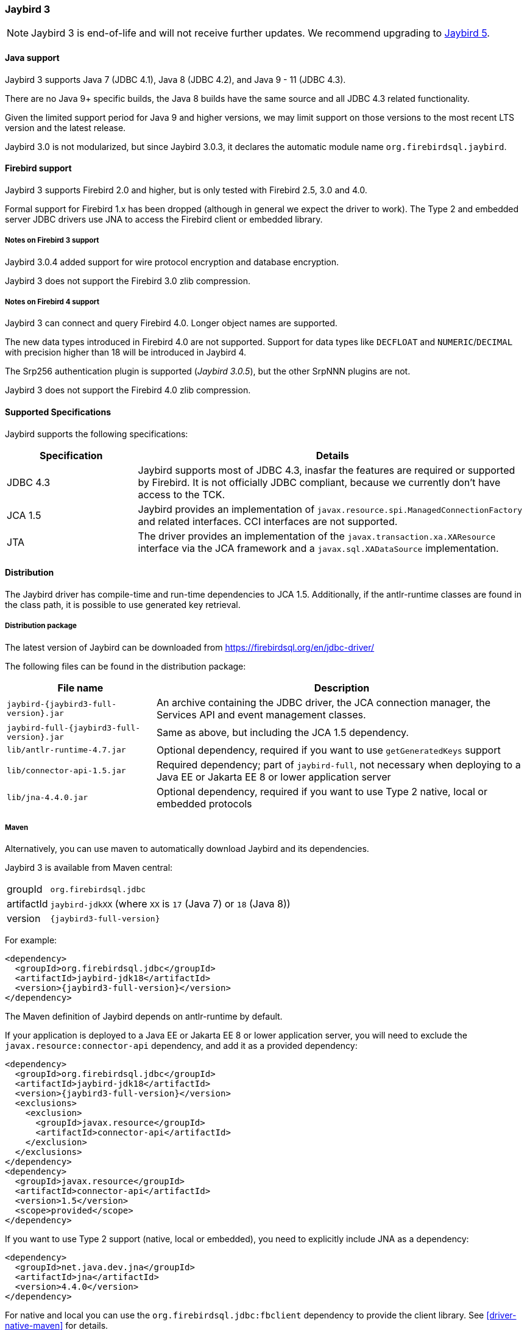 [[jb3]]
=== Jaybird 3

[NOTE]
====
Jaybird 3 is end-of-life and will not receive further updates.
We recommend upgrading to <<jb5,Jaybird 5>>.
====

[[jb3-java]]
==== Java support

Jaybird 3 supports Java 7 (JDBC 4.1), Java 8 (JDBC 4.2), and Java 9 - 11 (JDBC 4.3). 

There are no Java 9+ specific builds, the Java 8 builds have the same source and all JDBC 4.3 related functionality.

Given the limited support period for Java 9 and higher versions, we may limit support on those versions to the most recent LTS version and the latest release.

Jaybird 3.0 is not modularized, but since Jaybird 3.0.3, it declares the automatic module name `org.firebirdsql.jaybird`.

[[jb3-firebird]]
==== Firebird support

Jaybird 3 supports Firebird 2.0 and higher, but is only tested with Firebird 2.5, 3.0 and 4.0. 

Formal support for Firebird 1.x has been dropped (although in general we expect the driver to work). 
The Type 2 and embedded server JDBC drivers use JNA to access the Firebird client or embedded library.

[[jb3-firebird3]]
===== Notes on Firebird 3 support

Jaybird 3.0.4 added support for wire protocol encryption and database encryption.

Jaybird 3 does not support the Firebird 3.0 zlib compression.

[[jb3-firebird4]]
===== Notes on Firebird 4 support

Jaybird 3 can connect and query Firebird 4.0.
Longer object names are supported. 

The new data types introduced in Firebird 4.0 are not supported.
Support for data types like `DECFLOAT` and `NUMERIC`/`DECIMAL` with precision higher than 18 will be introduced in Jaybird 4.

The Srp256 authentication plugin is supported ([.since]_Jaybird 3.0.5_), but the other SrpNNN plugins are not.

Jaybird 3 does not support the Firebird 4.0 zlib compression.

[[jb3-spec]]
==== Supported Specifications

Jaybird supports the following specifications:

[width="100%",cols="1,3",options="header",]
|=======================================================================
|Specification |Details
|JDBC 4.3 
|Jaybird supports most of JDBC 4.3, inasfar the features are required or supported by Firebird. 
It is not officially JDBC compliant, because we currently don't have access to the TCK.

|JCA 1.5 
|Jaybird provides an implementation of `javax.resource.spi.ManagedConnectionFactory` and related 
interfaces. CCI interfaces are not supported.

|JTA
|The driver provides an implementation of the `javax.transaction.xa.XAResource` interface via the JCA 
framework and a `javax.sql.XADataSource` implementation.

|=======================================================================

[[jb3-distribution]]
==== Distribution

The Jaybird driver has compile-time and run-time dependencies to JCA 1.5. 
Additionally, if the antlr-runtime classes are found in the class path, it is possible to use generated key retrieval.

[[jb3-distribution-package]]
===== Distribution package

The latest version of Jaybird can be downloaded from https://firebirdsql.org/en/jdbc-driver/

The following files can be found in the distribution package:

[cols="2,5",options="header",]
|=======================================================================
|File name |Description
| `jaybird-{jaybird3-full-version}.jar` 
| An archive containing the JDBC driver, the JCA connection manager, the Services API and event 
management classes.

| `jaybird-full-{jaybird3-full-version}.jar` 
| Same as above, but including the JCA 1.5 dependency.

| `lib/antlr-runtime-4.7.jar`
| Optional dependency, required if you want to use `getGeneratedKeys` support

| `lib/connector-api-1.5.jar`
| Required dependency;
part of `jaybird-full`, not necessary when deploying to a Java EE or Jakarta EE 8 or lower application server

| `lib/jna-4.4.0.jar`
| Optional dependency, required if you want to use Type 2 native, local or embedded protocols

|=======================================================================

[[jb3-distribution-maven]]
===== Maven

Alternatively, you can use maven to automatically download Jaybird and its dependencies.

Jaybird 3 is available from Maven central:

[horizontal]
groupId:: `org.firebirdsql.jdbc`
artifactId:: `jaybird-jdkXX` (where `XX` is `17` (Java 7) or `18` (Java 8))
version:: `{jaybird3-full-version}`

For example:

[source,xml,subs="verbatim,attributes"]
----
<dependency>
  <groupId>org.firebirdsql.jdbc</groupId>
  <artifactId>jaybird-jdk18</artifactId>
  <version>{jaybird3-full-version}</version>
</dependency>
----

The Maven definition of Jaybird depends on antlr-runtime by default.

If your application is deployed to a Java EE or Jakarta EE 8 or lower application server, you will need to exclude the `javax.resource:connector-api` dependency, and add it as a provided dependency:

[source,xml,subs="verbatim,attributes"]
----
<dependency>
  <groupId>org.firebirdsql.jdbc</groupId>
  <artifactId>jaybird-jdk18</artifactId>
  <version>{jaybird3-full-version}</version>
  <exclusions>
    <exclusion>
      <groupId>javax.resource</groupId>
      <artifactId>connector-api</artifactId>
    </exclusion>
  </exclusions>
</dependency>
<dependency>
  <groupId>javax.resource</groupId>
  <artifactId>connector-api</artifactId>
  <version>1.5</version>
  <scope>provided</scope>
</dependency>
----

If you want to use Type 2 support (native, local or embedded), you need to 
explicitly include JNA as a dependency:

[source,xml,subs="verbatim,attributes"]
----
<dependency>
  <groupId>net.java.dev.jna</groupId>
  <artifactId>jna</artifactId>
  <version>4.4.0</version>
</dependency>
----

For native and local you can use the `org.firebirdsql.jdbc:fbclient` dependency to provide the client library.
See <<driver-native-maven>> for details.
